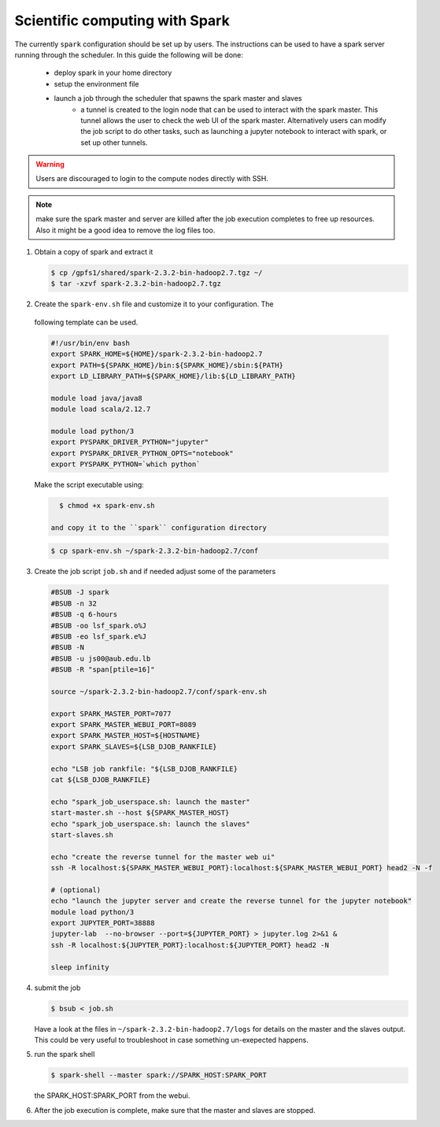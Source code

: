 Scientific computing with Spark
-------------------------------

The currently ``spark`` configuration should be set up by users. The
instructions can be used to have a spark server running through the scheduler.
In this guide the following will be done:

  - deploy spark in your home directory
  - setup the environment file
  - launch a job through the scheduler that spawns the spark master and slaves
     + a tunnel is created to the login node that can be used to interact with
       the spark master. This tunnel allows the user to check the web UI of
       the spark master. Alternatively users can modify the job script to do
       other tasks, such as launching a jupyter notebook to interact with
       spark, or set up other tunnels.

.. warning:: Users are discouraged to login to the compute nodes directly with
  SSH.

.. note:: make sure the spark master and server are killed after the job
 execution completes to free up resources. Also it might be a good idea to
 remove the log files too.

1) Obtain a copy of spark and extract it

   .. code-block:: bash

     $ cp /gpfs1/shared/spark-2.3.2-bin-hadoop2.7.tgz ~/
     $ tar -xzvf spark-2.3.2-bin-hadoop2.7.tgz

2) Create the ``spark-env.sh`` file and customize it to your configuration. The
 following template can be used.

 .. code-block:: bash

    #!/usr/bin/env bash
    export SPARK_HOME=${HOME}/spark-2.3.2-bin-hadoop2.7
    export PATH=${SPARK_HOME}/bin:${SPARK_HOME}/sbin:${PATH}
    export LD_LIBRARY_PATH=${SPARK_HOME}/lib:${LD_LIBRARY_PATH}

    module load java/java8
    module load scala/2.12.7

    module load python/3
    export PYSPARK_DRIVER_PYTHON="jupyter"
    export PYSPARK_DRIVER_PYTHON_OPTS="notebook"
    export PYSPARK_PYTHON=`which python`

 Make the script executable using:

 .. code-block:: bash

    $ chmod +x spark-env.sh

  and copy it to the ``spark`` configuration directory

 .. code-block:: bash

    $ cp spark-env.sh ~/spark-2.3.2-bin-hadoop2.7/conf

3) Create the job script ``job.sh`` and if needed adjust some of the parameters

 .. code-block:: bash

    #BSUB -J spark
    #BSUB -n 32
    #BSUB -q 6-hours
    #BSUB -oo lsf_spark.o%J
    #BSUB -eo lsf_spark.e%J
    #BSUB -N
    #BSUB -u js00@aub.edu.lb
    #BSUB -R "span[ptile=16]"

    source ~/spark-2.3.2-bin-hadoop2.7/conf/spark-env.sh

    export SPARK_MASTER_PORT=7077
    export SPARK_MASTER_WEBUI_PORT=8089
    export SPARK_MASTER_HOST=${HOSTNAME}
    export SPARK_SLAVES=${LSB_DJOB_RANKFILE}

    echo "LSB job rankfile: "${LSB_DJOB_RANKFILE}
    cat ${LSB_DJOB_RANKFILE}

    echo "spark_job_userspace.sh: launch the master"
    start-master.sh --host ${SPARK_MASTER_HOST}
    echo "spark_job_userspace.sh: launch the slaves"
    start-slaves.sh

    echo "create the reverse tunnel for the master web ui"
    ssh -R localhost:${SPARK_MASTER_WEBUI_PORT}:localhost:${SPARK_MASTER_WEBUI_PORT} head2 -N -f

    # (optional)
    echo "launch the jupyter server and create the reverse tunnel for the jupyter notebook"
    module load python/3
    export JUPYTER_PORT=38888
    jupyter-lab  --no-browser --port=${JUPYTER_PORT} > jupyter.log 2>&1 &
    ssh -R localhost:${JUPYTER_PORT}:localhost:${JUPYTER_PORT} head2 -N

    sleep infinity

4) submit the job

   .. code-block:: bash

       $ bsub < job.sh

   Have a look at the files in ``~/spark-2.3.2-bin-hadoop2.7/logs`` for
   details on the master and the slaves output. This could be very useful to
   troubleshoot in case something un-exepected happens.

5) run the spark shell

   .. code-block:: bash

      $ spark-shell --master spark://SPARK_HOST:SPARK_PORT

   the SPARK_HOST:SPARK_PORT from the webui.

6) After the job execution is complete, make sure that the master and slaves
   are stopped.
